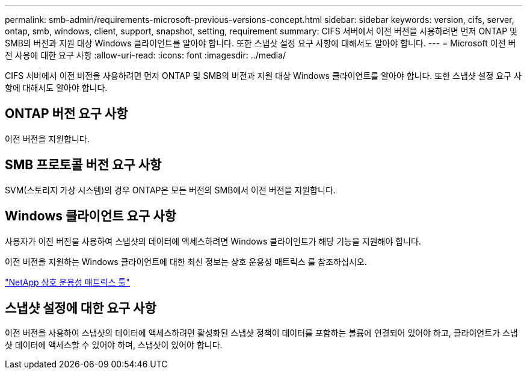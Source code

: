 ---
permalink: smb-admin/requirements-microsoft-previous-versions-concept.html 
sidebar: sidebar 
keywords: version, cifs, server, ontap, smb, windows, client, support, snapshot, setting, requirement 
summary: CIFS 서버에서 이전 버전을 사용하려면 먼저 ONTAP 및 SMB의 버전과 지원 대상 Windows 클라이언트를 알아야 합니다. 또한 스냅샷 설정 요구 사항에 대해서도 알아야 합니다. 
---
= Microsoft 이전 버전 사용에 대한 요구 사항
:allow-uri-read: 
:icons: font
:imagesdir: ../media/


[role="lead"]
CIFS 서버에서 이전 버전을 사용하려면 먼저 ONTAP 및 SMB의 버전과 지원 대상 Windows 클라이언트를 알아야 합니다. 또한 스냅샷 설정 요구 사항에 대해서도 알아야 합니다.



== ONTAP 버전 요구 사항

이전 버전을 지원합니다.



== SMB 프로토콜 버전 요구 사항

SVM(스토리지 가상 시스템)의 경우 ONTAP은 모든 버전의 SMB에서 이전 버전을 지원합니다.



== Windows 클라이언트 요구 사항

사용자가 이전 버전을 사용하여 스냅샷의 데이터에 액세스하려면 Windows 클라이언트가 해당 기능을 지원해야 합니다.

이전 버전을 지원하는 Windows 클라이언트에 대한 최신 정보는 상호 운용성 매트릭스 를 참조하십시오.

https://mysupport.netapp.com/matrix["NetApp 상호 운용성 매트릭스 툴"^]



== 스냅샷 설정에 대한 요구 사항

이전 버전을 사용하여 스냅샷의 데이터에 액세스하려면 활성화된 스냅샷 정책이 데이터를 포함하는 볼륨에 연결되어 있어야 하고, 클라이언트가 스냅샷 데이터에 액세스할 수 있어야 하며, 스냅샷이 있어야 합니다.
